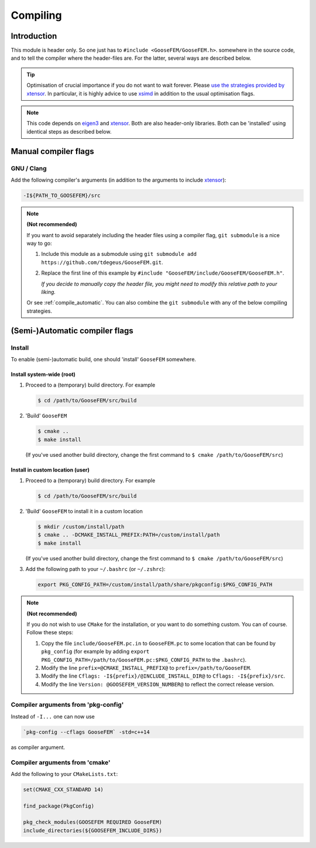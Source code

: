 
.. _compile:

*********
Compiling
*********

Introduction
============

This module is header only. So one just has to ``#include <GooseFEM/GooseFEM.h>``. somewhere in the source code, and to tell the compiler where the header-files are. For the latter, several ways are described below.

.. tip::

  Optimisation of crucial importance if you do not want to wait forever. Please `use the strategies provided by xtensor <https://xtensor.readthedocs.io/en/latest/build-options.html>`_. In particular, it is highly advice to use `xsimd <https://github.com/QuantStack/xsimd>`_ in addition to the usual optimisation flags.

.. note::

  This code depends on `eigen3 <https://github.com/RLovelett/eigen>`_ and `xtensor <https://github.com/QuantStack/xtensor>`_. Both are also header-only libraries. Both can be 'installed' using identical steps as described below.

Manual compiler flags
=====================

GNU / Clang
-----------

Add the following compiler's arguments (in addition to the arguments to include `xtensor <https://github.com/QuantStack/xtensor>`_):

.. code-block:: bash

  -I${PATH_TO_GOOSEFEM}/src

.. note:: **(Not recommended)**

  If you want to avoid separately including the header files using a compiler flag, ``git submodule`` is a nice way to go:

  1.  Include this module as a submodule using ``git submodule add https://github.com/tdegeus/GooseFEM.git``.

  2.  Replace the first line of this example by ``#include "GooseFEM/include/GooseFEM/GooseFEM.h"``.

      *If you decide to manually copy the header file, you might need to modify this relative path to your liking.*

  Or see :ref:`compile_automatic`. You can also combine the ``git submodule`` with any of the below compiling strategies.

.. _compile_automatic:

(Semi-)Automatic compiler flags
===============================

Install
-------

To enable (semi-)automatic build, one should 'install' ``GooseFEM`` somewhere.

Install system-wide (root)
^^^^^^^^^^^^^^^^^^^^^^^^^^

1.  Proceed to a (temporary) build directory. For example

    .. code-block:: bash

      $ cd /path/to/GooseFEM/src/build

2.  'Build' ``GooseFEM``

    .. code-block:: bash

      $ cmake ..
      $ make install

    (If you've used another build directory, change the first command to ``$ cmake /path/to/GooseFEM/src``)

Install in custom location (user)
^^^^^^^^^^^^^^^^^^^^^^^^^^^^^^^^^

1.  Proceed to a (temporary) build directory. For example

    .. code-block:: bash

      $ cd /path/to/GooseFEM/src/build

2.  'Build' ``GooseFEM`` to install it in a custom location

    .. code-block:: bash

      $ mkdir /custom/install/path
      $ cmake .. -DCMAKE_INSTALL_PREFIX:PATH=/custom/install/path
      $ make install

    (If you've used another build directory, change the first command to ``$ cmake /path/to/GooseFEM/src``)

3.  Add the following path to your ``~/.bashrc`` (or ``~/.zshrc``):

    .. code-block:: bash

      export PKG_CONFIG_PATH=/custom/install/path/share/pkgconfig:$PKG_CONFIG_PATH

.. note:: **(Not recommended)**

  If you do not wish to use ``CMake`` for the installation, or you want to do something custom. You can of course. Follow these steps:

  1.  Copy the file ``include/GooseFEM.pc.in`` to ``GooseFEM.pc`` to some location that can be found by ``pkg_config`` (for example by adding ``export PKG_CONFIG_PATH=/path/to/GooseFEM.pc:$PKG_CONFIG_PATH`` to the ``.bashrc``).

  2.  Modify the line ``prefix=@CMAKE_INSTALL_PREFIX@`` to ``prefix=/path/to/GooseFEM``.

  3.  Modify the line ``Cflags: -I${prefix}/@INCLUDE_INSTALL_DIR@`` to ``Cflags: -I${prefix}/src``.

  4.  Modify the line ``Version: @GOOSEFEM_VERSION_NUMBER@`` to reflect the correct release version.

Compiler arguments from 'pkg-config'
------------------------------------

Instead of ``-I...`` one can now use

.. code-block:: bash

  `pkg-config --cflags GooseFEM` -std=c++14

as compiler argument.

Compiler arguments from 'cmake'
-------------------------------

Add the following to your ``CMakeLists.txt``:

.. code-block:: cmake

  set(CMAKE_CXX_STANDARD 14)

  find_package(PkgConfig)

  pkg_check_modules(GOOSEFEM REQUIRED GooseFEM)
  include_directories(${GOOSEFEM_INCLUDE_DIRS})
